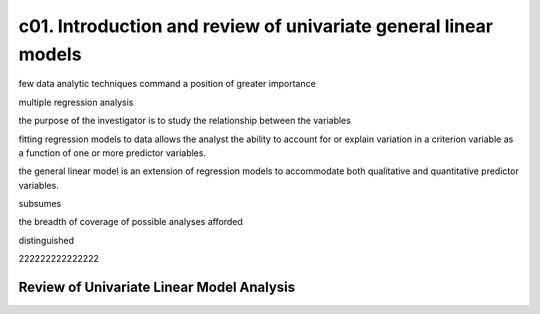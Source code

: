 c01. Introduction and review of univariate general linear models
================================================================

few data analytic techniques command a position of greater importance 

multiple regression analysis

the purpose of the investigator is to study the relationship between the variables

fitting regression models to data allows the analyst the ability to account for or explain variation
in a criterion variable as a function of one or more predictor variables.

the general linear model is an extension of regression models to accommodate both qualitative
and quantitative predictor variables.

subsumes

the breadth of coverage of possible analyses afforded 

distinguished

222222222222222

Review of Univariate Linear Model Analysis
------------------------------------------

